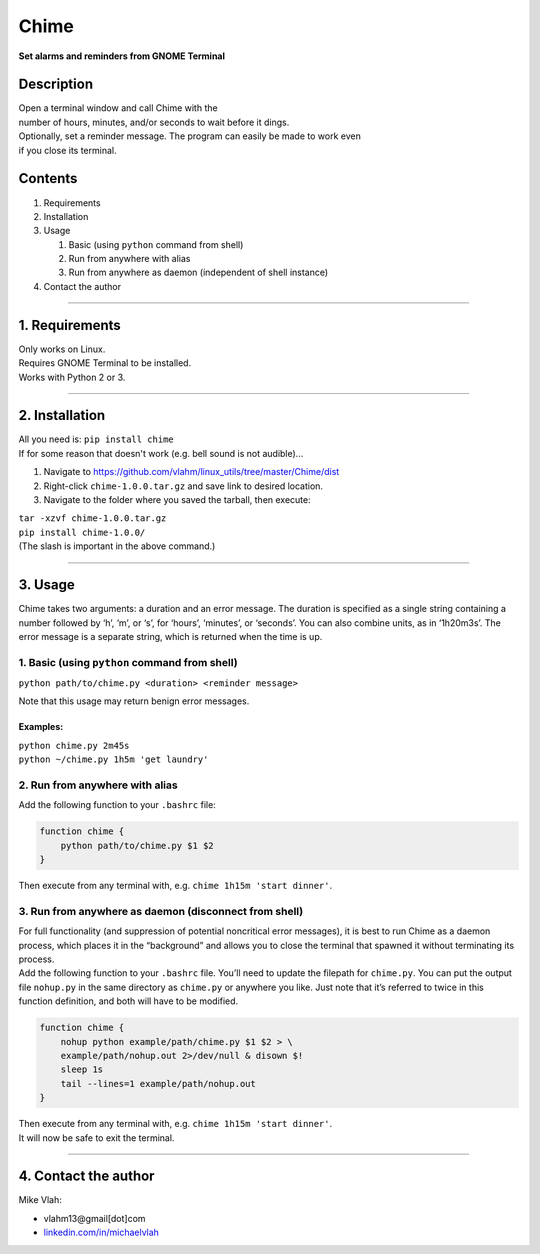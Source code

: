 **Chime**
=========

**Set alarms and reminders from GNOME Terminal**

**Description**
~~~~~~~~~~~~~~~

| Open a terminal window and call Chime with the
| number of hours, minutes, and/or seconds to wait before it dings.
| Optionally, set a reminder message. The program can easily be made to
  work even
| if you close its terminal.

**Contents**
~~~~~~~~~~~~

1. Requirements
2. Installation
3. Usage

   1. Basic (using ``python`` command from shell)
   2. Run from anywhere with alias
   3. Run from anywhere as daemon (independent of shell instance)
4. Contact the author

--------------

**1. Requirements**
~~~~~~~~~~~~~~~~~~~

| Only works on Linux.
| Requires GNOME Terminal to be installed.
| Works with Python 2 or 3.

--------------

**2. Installation**
~~~~~~~~~~~~~~~~~~~
| All you need is: ``pip install chime``

| If for some reason that doesn't work (e.g. bell sound is not audible)...

1. Navigate to
   https://github.com/vlahm/linux_utils/tree/master/Chime/dist
2. Right-click ``chime-1.0.0.tar.gz`` and save link to desired location.
3. Navigate to the folder where you saved the tarball, then execute:

| ``tar -xzvf chime-1.0.0.tar.gz``
| ``pip install chime-1.0.0/``

| (The slash is important in the above command.)

--------------

**3. Usage**
~~~~~~~~~~~~

Chime takes two arguments: a duration and an error message. The duration
is specified as a single string containing a number followed by ‘h’,
‘m’, or ‘s’, for ‘hours’, ‘minutes’, or ‘seconds’. You can also combine
units, as in ‘1h20m3s’. The error message is a separate string, which is
returned when the time is up.

1. Basic (using ``python`` command from shell)
^^^^^^^^^^^^^^^^^^^^^^^^^^^^^^^^^^^^^^^^^^^^^^

``python path/to/chime.py <duration> <reminder message>``

Note that this usage may return benign error messages.

**Examples:**
'''''''''''''''

| ``python chime.py 2m45s``
| ``python ~/chime.py 1h5m 'get laundry'``

2. Run from anywhere with alias
^^^^^^^^^^^^^^^^^^^^^^^^^^^^^^^

Add the following function to your ``.bashrc`` file:

.. code:: bash

    function chime { 
        python path/to/chime.py $1 $2
    }

Then execute from any terminal with, e.g.
``chime 1h15m 'start dinner'``.

3. Run from anywhere as daemon (disconnect from shell)
^^^^^^^^^^^^^^^^^^^^^^^^^^^^^^^^^^^^^^^^^^^^^^^^^^^^^^

| For full functionality (and suppression of potential noncritical error
  messages), it is best to run Chime as a daemon process, which places it in the “background” and allows you to close the terminal that spawned it without terminating its process.

| Add the following function to your ``.bashrc`` file. You’ll need to update the filepath for ``chime.py``. You can put the output file ``nohup.py`` in the same directory as ``chime.py`` or anywhere you like. Just note that it’s referred to twice in this function definition, and both will have to be modified.

.. code:: bash

    function chime { 
        nohup python example/path/chime.py $1 $2 > \
        example/path/nohup.out 2>/dev/null & disown $!
        sleep 1s
        tail --lines=1 example/path/nohup.out
    }    

| Then execute from any terminal with, e.g.
  ``chime 1h15m 'start dinner'``.

| It will now be safe to exit the terminal.

--------------

**4. Contact the author**
~~~~~~~~~~~~~~~~~~~~~~~~~

Mike Vlah:

-  vlahm13@gmail[dot]com
-  `linkedin.com/in/michaelvlah`_

.. _linkedin.com/in/michaelvlah: linkedin.com/in/michaelvlah


